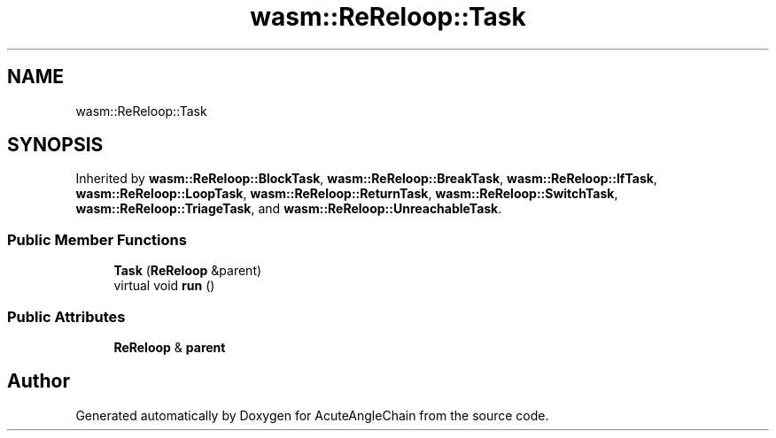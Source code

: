 .TH "wasm::ReReloop::Task" 3 "Sun Jun 3 2018" "AcuteAngleChain" \" -*- nroff -*-
.ad l
.nh
.SH NAME
wasm::ReReloop::Task
.SH SYNOPSIS
.br
.PP
.PP
Inherited by \fBwasm::ReReloop::BlockTask\fP, \fBwasm::ReReloop::BreakTask\fP, \fBwasm::ReReloop::IfTask\fP, \fBwasm::ReReloop::LoopTask\fP, \fBwasm::ReReloop::ReturnTask\fP, \fBwasm::ReReloop::SwitchTask\fP, \fBwasm::ReReloop::TriageTask\fP, and \fBwasm::ReReloop::UnreachableTask\fP\&.
.SS "Public Member Functions"

.in +1c
.ti -1c
.RI "\fBTask\fP (\fBReReloop\fP &parent)"
.br
.ti -1c
.RI "virtual void \fBrun\fP ()"
.br
.in -1c
.SS "Public Attributes"

.in +1c
.ti -1c
.RI "\fBReReloop\fP & \fBparent\fP"
.br
.in -1c

.SH "Author"
.PP 
Generated automatically by Doxygen for AcuteAngleChain from the source code\&.

